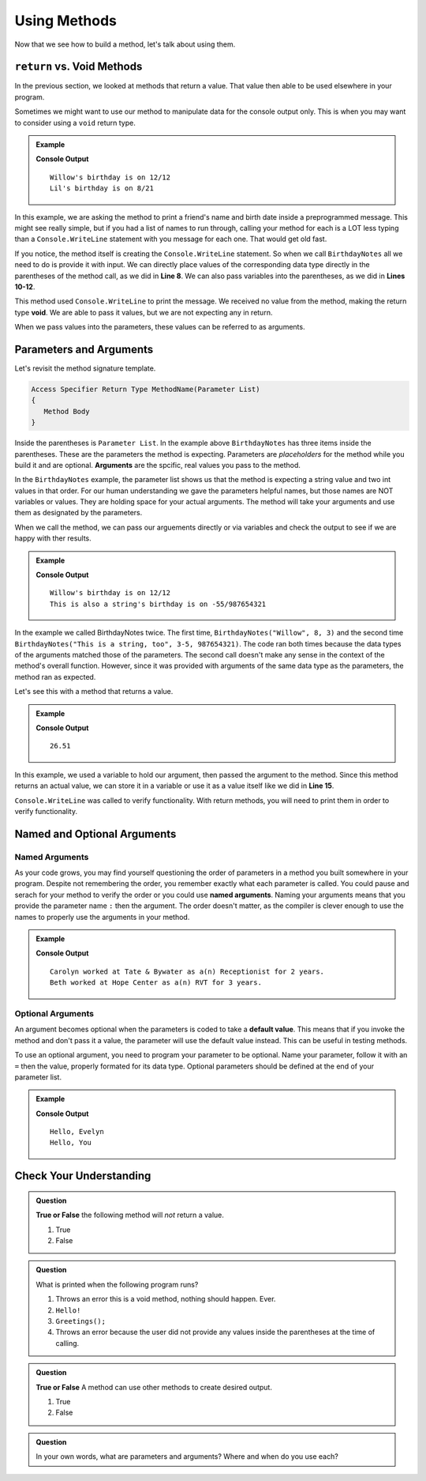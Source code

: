 Using Methods
================

Now that we see how to build a method, let's talk about using them.

``return`` vs. Void Methods
------------------------------

In the previous section, we looked at methods that return a value.  That value then able to be used elsewhere in your program.  

Sometimes we might want to use our method to manipulate data for the console output only. 
This is when you may want to consider using a ``void`` return type.  

.. admonition:: Example

   .. sourcecode:: csharp
      :linenos:

      static void BirthdayNotes(string name, int month, int day)
      {
         Console.WriteLine(name +"'s birthday is on " + month + "/" + day);
      }
      
      public static void Main (string[] args) {
            
            BirthdayNotes("Willow", 12, 12);

            string friend1 = "Lil";
            int friend1Month = 8;
            int friend1Day = 21; 
            
            BirthdayNotes(friend1, friend1Month, friend1Day);   
         }  
      }

   **Console Output**

   :: 
      
      Willow's birthday is on 12/12
      Lil's birthday is on 8/21
      

In this example, we are asking the method to print a friend's name and birth date inside a preprogrammed message.  
This might see really simple, but if you had a list of names to run through, calling your method for each is a LOT less typing than 
a ``Console.WriteLine`` statement with you message for each one.  That would get old fast.  

If you notice, the method itself is creating the ``Console.WriteLine`` statement.  So when we call ``BirthdayNotes`` all we need to do is 
provide it with input.  We can directly place values of the corresponding data type directly in the parentheses of the method call, as we did in **Line 8**.
We can also pass variables into the parentheses, as we did in **Lines 10-12**.

This method used ``Console.WriteLine`` to print the message.  
We received no value from the method, making the return type **void**.  We are able to pass it values, but we are not expecting any in return.

When we pass values into the parameters, these values can be referred to as arguments.


Parameters and Arguments
-------------------------

Let's revisit the method signature template.

.. sourcecode:: bash

   Access Specifier Return Type MethodName(Parameter List)
   {
      Method Body
   }

Inside the parentheses is ``Parameter List``.  In the example above ``BirthdayNotes`` has three items inside the parentheses.  
These are the parameters the method is expecting.  Parameters are *placeholders* for the method while you build it and are optional.
**Arguments** are the spcific, real values you pass to the method.  

In the ``BirthdayNotes`` example, the parameter list shows us that the method is expecting a string value and two int values in that order.  
For our human understanding we gave the parameters helpful names, but those names are NOT variables or values.  
They are holding space for your actual arguments.  The method will take your arguments and use them as designated by the parameters.

When we call the method, we can pass our arguements directly or via variables and check the output to see if we are happy with ther results.

.. admonition:: Example

   .. sourcecode:: csharp
      :linenos:

      static void BirthdayNotes(string name, int month, int day)
      {
         Console.WriteLine(name +"'s birthday is on " + month + "/" + day);
      }
      
      public static void Main (string[] args) {
            
            BirthdayNotes("Willow", 12, 12);
            BirthdayNotes("This is also a string", -55, 987654321);   
         }  
      }

   **Console Output**

   :: 
      
      Willow's birthday is on 12/12
      This is also a string's birthday is on -55/987654321
      

In the example we called BirthdayNotes twice.  The first time, ``BirthdayNotes("Willow", 8, 3)`` and the second time ``BirthdayNotes("This is a string, too", 3-5, 987654321)``.  
The code ran both times because the data types of the arguments matched those of the parameters.  The second call doesn't make any sense in the context
of the method's overall function.  However, since it was provided with arguments of the same data type as the parameters, the method ran as expected.  

Let's see this with a method that returns a value.

.. admonition:: Example

   .. replit:: csharp
      :linenos:
      :slug: StaticMethodExample01-CSharp
      
      using System;

      class MainClass {
      
      static double SalesTax(double price)
      {
         double tax = price * 0.0423;
         return Math.Round(tax, 2);
      }
      

         public static void Main (string[] args) {
            
         double purchase1 = 25.43;
         double total1 = purchase1 + SalesTax(purchase1);
         
         Console.WriteLine(total1);
         
         }
      }

   **Console Output**

   :: 
      
      26.51


In this example, we used a variable to hold our argument, then passed the argument to the method.  Since this method returns an actual value, 
we can store it in a variable or use it as a value itself like we did in **Line 15**.

``Console.WriteLine`` was called to verify functionality.  With return methods, you will need to print them in order to verify functionality.

Named and Optional Arguments
-------------------------------

Named Arguments
^^^^^^^^^^^^^^^^
As your code grows, you may find yourself questioning the order of parameters in a method you built somewhere in your program.
Despite not remembering the order, you remember exactly what each parameter is called.  You could pause and serach for your 
method to verify the order or you could use **named arguments**.  
Naming your arguments means that you provide the parameter name ``:`` then the argument.  
The order doesn't matter, as the compiler is clever enough to use the names to properly use the arguments in your method.

.. admonition:: Example

   .. sourcecode:: csharp
      :linenos:

      class MainClass {
      
      static void ResumeList(string jobTitle, string jobName, int numYears, string name)
      {
         Console.WriteLine(name + " worked at " + jobName + " as a(n)" + jobTitle + " for " + numYears + " years.");
      }
      

         public static void Main (string[] args) {
            
         ResumeList("Receptionist", "Tate & Bywater", 2, "Carolyn");

         //using Named Arguments
         ResumeList(name: "Beth", jobTitle: "RVT", jobName: "Hope Center", numYears: 3);
         
         }
      }

   **Console Output**

   :: 
      
      Carolyn worked at Tate & Bywater as a(n) Receptionist for 2 years.
      Beth worked at Hope Center as a(n) RVT for 3 years.



Optional Arguments
^^^^^^^^^^^^^^^^^^^^

An argument becomes optional when the parameters is coded to take a **default value**. 
This means that if you invoke the method and don't pass it a value, the parameter will use the default value instead.
This can be useful in testing methods.

To use an optional argument, you need to program your parameter to be optional.  Name your parameter, follow it with an ``=`` 
then the value, properly formated for its data type.  Optional parameters should be defined at the end of your parameter list.

.. admonition:: Example

   .. sourcecode:: csharp
         :linenos:

         static void HelloYou(string name = "You")
         {
            Console.WriteLine("Hello, " + name);
         }
            
         public static void Main (string[] args) {

            hello("Evelyn");
            hello();
         
         }

   **Console Output**

   :: 
      
      Hello, Evelyn
      Hello, You



Check Your Understanding
---------------------------

.. admonition:: Question

   **True or False** the following method will *not* return a value.

   .. sourcecode:: csharp
      :linenos:

      static void YourName(string name)
      {
         Console.WriteLine(name);
      }

   #. True
   #. False

.. ans: T

.. admonition:: Question

   What is printed when the following program runs?

   .. sourcecode:: csharp
      :linenos:

      static void Greetings()
      {
         Console.WriteLine("Hello!");
      }
      
      public static void Main (string[] args) {
            
         Greetings();
         
         }


      

   

   #. Throws an error this is a void method, nothing should happen. Ever.
   #. ``Hello!``
   #. ``Greetings();``
   #. Throws an error because the user did not provide any values inside the parentheses at the time of calling.

.. ans: b.

.. admonition:: Question

   **True or False** A method can use other methods to create desired output.

   #. True
   #. False

.. ans: T

.. admonition:: Question

   In your own words, what are parameters and arguments?  Where and when do you use each?



   